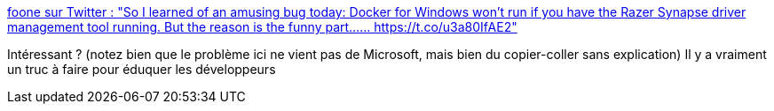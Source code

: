 :jbake-type: post
:jbake-status: published
:jbake-title: foone sur Twitter : "So I learned of an amusing bug today: Docker for Windows won't run if you have the Razer Synapse driver management tool running. But the reason is the funny part...… https://t.co/u3a80IfAE2"
:jbake-tags: programming,stackoverflow,copie,bug,docker,windows,_mois_févr.,_année_2020
:jbake-date: 2020-02-18
:jbake-depth: ../
:jbake-uri: shaarli/1582013542000.adoc
:jbake-source: https://nicolas-delsaux.hd.free.fr/Shaarli?searchterm=https%3A%2F%2Ftwitter.com%2FFoone%2Fstatus%2F1229641258370355200&searchtags=programming+stackoverflow+copie+bug+docker+windows+_mois_f%C3%A9vr.+_ann%C3%A9e_2020
:jbake-style: shaarli

https://twitter.com/Foone/status/1229641258370355200[foone sur Twitter : "So I learned of an amusing bug today: Docker for Windows won't run if you have the Razer Synapse driver management tool running. But the reason is the funny part...… https://t.co/u3a80IfAE2"]

Intéressant ? (notez bien que le problème ici ne vient pas de Microsoft, mais bien du copier-coller sans explication) Il y a vraiment un truc à faire pour éduquer les développeurs

